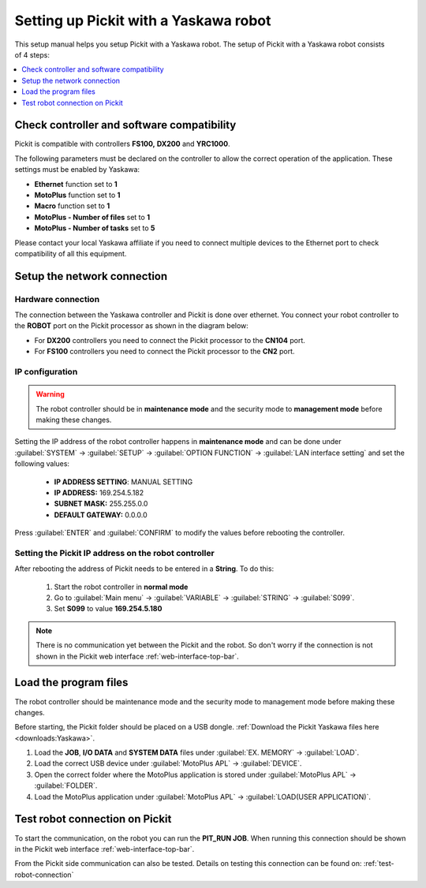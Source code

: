 .. _yaskawa:

Setting up Pickit with a Yaskawa robot
======================================

This setup manual helps you setup Pickit with a Yaskawa robot. The
setup of Pickit with a Yaskawa robot consists of 4 steps:

.. contents::
    :backlinks: top
    :local:
    :depth: 1

Check controller and software compatibility
-------------------------------------------

Pickit is compatible with controllers **FS100,** **DX200** and **YRC1000**.

The following parameters must be declared on the controller to allow the correct operation of the application. These settings must be enabled by Yaskawa:

-  **Ethernet** function set to **1**
-  **MotoPlus** function set to **1**
-  **Macro** function set to **1**
-  **MotoPlus - Number of files** set to **1**
-  **MotoPlus - Number of tasks** set to **5**

Please contact your local Yaskawa affiliate if you need to connect multiple devices to the Ethernet port to check compatibility of all this equipment.

Setup the network connection
----------------------------

Hardware connection
~~~~~~~~~~~~~~~~~~~

The connection between the Yaskawa controller and Pickit is done over ethernet. You connect your robot controller to the **ROBOT** port on the Pickit processor as shown in the diagram below:

.. image:: /assets/images/robot-integrations/yaskawa/yaskawa.png

- For **DX200** controllers you need to connect the Pickit processor to the **CN104** port.
- For **FS100** controllers you need to connect the Pickit processor to the **CN2** port.

IP configuration
~~~~~~~~~~~~~~~~

.. warning::
   The robot controller should be in **maintenance mode** and the security mode to **management mode** before making these changes.

Setting the IP address of the robot controller happens in **maintenance mode** and can be done under :guilabel:`SYSTEM` → :guilabel:`SETUP` → :guilabel:`OPTION FUNCTION` → :guilabel:`LAN interface setting` and set the following values:

  - **IP ADDRESS SETTING**: MANUAL SETTING
  - **IP ADDRESS:** 169.254.5.182
  - **SUBNET MASK:** 255.255.0.0
  - **DEFAULT GATEWAY:** 0.0.0.0

Press :guilabel:`ENTER` and :guilabel:`CONFIRM` to modify the values before rebooting the controller.

Setting the Pickit IP address on the robot controller
~~~~~~~~~~~~~~~~~~~~~~~~~~~~~~~~~~~~~~~~~~~~~~~~~~~~~~

After rebooting the address of Pickit needs to be entered in a **String**. To do this:

  #. Start the robot controller in **normal mode**
  #. Go to :guilabel:`Main menu` → :guilabel:`VARIABLE` → :guilabel:`STRING` → :guilabel:`S099`.
  #. Set **S099** to value **169.254.5.180**

.. note:: There is no communication yet between the Pickit and the robot.
  So don't worry if the connection is not shown in the Pickit web interface :ref:`web-interface-top-bar`.

Load the program files
----------------------

The robot controller should be maintenance mode and the security mode to management mode before making these changes.

Before starting, the Pickit folder should be placed on a USB dongle. 
:ref:`Download the Pickit Yaskawa files here <downloads:Yaskawa>`.

#. Load the **JOB**, **I/O DATA** and **SYSTEM DATA** files under :guilabel:`EX. MEMORY` → :guilabel:`LOAD`.
#. Load the correct USB device under :guilabel:`MotoPlus APL` → :guilabel:`DEVICE`.
#. Open the correct folder where the MotoPlus application is stored
   under :guilabel:`MotoPlus APL` → :guilabel:`FOLDER`.
#. Load the MotoPlus application under :guilabel:`MotoPlus APL` → :guilabel:`LOAD(USER APPLICATION)`. 

Test robot connection on Pickit
--------------------------------

To start the communication, on the robot you can run the **PIT_RUN JOB**.
When running this connection should be shown in the Pickit web interface :ref:`web-interface-top-bar`.

From the Pickit side communication can also be tested.
Details on testing this connection can be found on: :ref:`test-robot-connection`